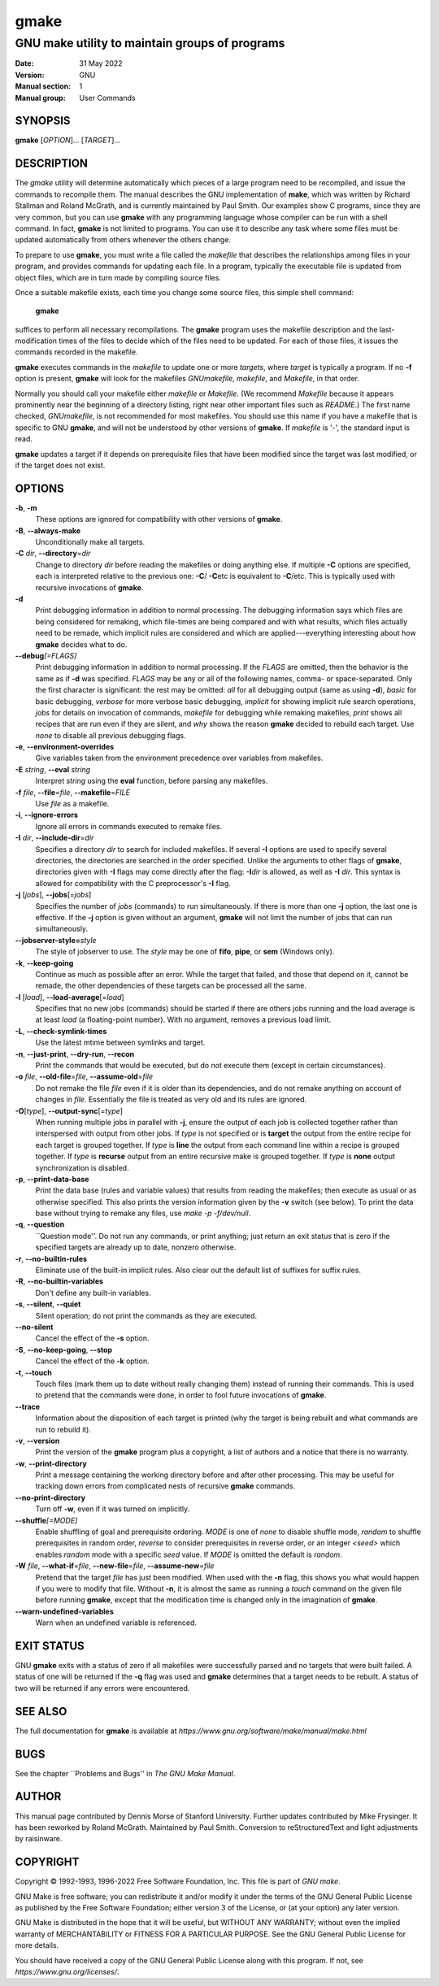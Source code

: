 =====
gmake
=====

-----------------------------------------------
GNU make utility to maintain groups of programs
-----------------------------------------------

:Date:           31 May 2022
:Version:        GNU
:Manual section: 1
:Manual group:   User Commands


SYNOPSIS
========

**gmake** [*OPTION*]... [*TARGET*]...

DESCRIPTION
===========

The *gmake* utility will determine automatically which pieces of a large
program need to be recompiled, and issue the commands to recompile them.
The manual describes the GNU implementation of **make**, which was
written by Richard Stallman and Roland McGrath, and is currently
maintained by Paul Smith. Our examples show C programs, since they are
very common, but you can use **gmake** with any programming language
whose compiler can be run with a shell command. In fact, **gmake** is not
limited to programs. You can use it to describe any task where some
files must be updated automatically from others whenever the others
change.

To prepare to use **gmake**, you must write a file called the *makefile*
that describes the relationships among files in your program, and
provides commands for updating each file. In a program, typically the
executable file is updated from object files, which are in turn made by
compiling source files.

Once a suitable makefile exists, each time you change some source files,
this simple shell command:

   **gmake**

suffices to perform all necessary recompilations. The **gmake** program
uses the makefile description and the last-modification times of the
files to decide which of the files need to be updated. For each of those
files, it issues the commands recorded in the makefile.

**gmake** executes commands in the *makefile* to update one or more
*targets*, where *target* is typically a program. If no **-f** option is
present, **gmake** will look for the makefiles *GNUmakefile*, *makefile*,
and *Makefile*, in that order.

Normally you should call your makefile either *makefile* or *Makefile*.
(We recommend *Makefile* because it appears prominently near the
beginning of a directory listing, right near other important files such
as *README*.) The first name checked, *GNUmakefile*, is not recommended
for most makefiles. You should use this name if you have a makefile that
is specific to GNU **gmake**, and will not be understood by other
versions of **gmake**. If *makefile* is '-', the standard input is read.

**gmake** updates a target if it depends on prerequisite files that have
been modified since the target was last modified, or if the target does
not exist.

OPTIONS
=======

**-b**, **-m**
   These options are ignored for compatibility with other versions of
   **gmake**.

**-B**, **--always-make**
   Unconditionally make all targets.

**-C** *dir*, **--directory**\ =\ *dir*
   Change to directory *dir* before reading the makefiles or doing
   anything else. If multiple **-C** options are specified, each is
   interpreted relative to the previous one: **-C**/ **-C**\ etc is
   equivalent to **-C**/etc. This is typically used with recursive
   invocations of **gmake**.

**-d**
   Print debugging information in addition to normal processing. The
   debugging information says which files are being considered for
   remaking, which file-times are being compared and with what results,
   which files actually need to be remade, which implicit rules are
   considered and which are applied---everything interesting about how
   **gmake** decides what to do.

**--debug**\ *[=FLAGS]*
   Print debugging information in addition to normal processing. If the
   *FLAGS* are omitted, then the behavior is the same as if **-d** was
   specified. *FLAGS* may be any or all of the following names, comma-
   or space-separated. Only the first character is significant: the rest
   may be omitted: *all* for all debugging output (same as using
   **-d**), *basic* for basic debugging, *verbose* for more verbose
   basic debugging, *implicit* for showing implicit rule search
   operations, *jobs* for details on invocation of commands, *makefile*
   for debugging while remaking makefiles, *print* shows all recipes
   that are run even if they are silent, and *why* shows the reason
   **gmake** decided to rebuild each target. Use *none* to disable all
   previous debugging flags.

**-e**, **--environment-overrides**
   Give variables taken from the environment precedence over variables
   from makefiles.

**-E** *string*, **--eval** *string*
   Interpret *string* using the **eval** function, before parsing any
   makefiles.

**-f** *file*, **--file**\ =\ *file*, **--makefile**\ =\ *FILE*
   Use *file* as a makefile.

**-i**, **--ignore-errors**
   Ignore all errors in commands executed to remake files.

**-I** *dir*, **--include-dir**\ =\ *dir*
   Specifies a directory *dir* to search for included makefiles. If
   several **-I** options are used to specify several directories, the
   directories are searched in the order specified. Unlike the arguments
   to other flags of **gmake**, directories given with **-I** flags may
   come directly after the flag: **-I**\ *dir* is allowed, as well as
   **-I** *dir*. This syntax is allowed for compatibility with the C
   preprocessor's **-I** flag.

**-j** [*jobs*], **--jobs**\ [=\ *jobs*]
   Specifies the number of *jobs* (commands) to run simultaneously. If
   there is more than one **-j** option, the last one is effective. If
   the **-j** option is given without an argument, **gmake** will not
   limit the number of jobs that can run simultaneously.

**--jobserver-style=**\ *style*
   The style of jobserver to use. The *style* may be one of **fifo**,
   **pipe**, or **sem** (Windows only).

**-k**, **--keep-going**
   Continue as much as possible after an error. While the target that
   failed, and those that depend on it, cannot be remade, the other
   dependencies of these targets can be processed all the same.

**-l** [*load*], **--load-average**\ [=\ *load*]
   Specifies that no new jobs (commands) should be started if there are
   others jobs running and the load average is at least *load* (a
   floating-point number). With no argument, removes a previous load
   limit.

**-L**, **--check-symlink-times**
   Use the latest mtime between symlinks and target.

**-n**, **--just-print**, **--dry-run**, **--recon**
   Print the commands that would be executed, but do not execute them
   (except in certain circumstances).

**-o** *file*, **--old-file**\ =\ *file*, **--assume-old**\ =\ *file*
   Do not remake the file *file* even if it is older than its
   dependencies, and do not remake anything on account of changes in
   *file*. Essentially the file is treated as very old and its rules are
   ignored.

**-O**\ [*type*], **--output-sync**\ [=\ *type*]
   When running multiple jobs in parallel with **-j**, ensure the output
   of each job is collected together rather than interspersed with
   output from other jobs. If *type* is not specified or is **target**
   the output from the entire recipe for each target is grouped
   together. If *type* is **line** the output from each command line
   within a recipe is grouped together. If *type* is **recurse** output
   from an entire recursive make is grouped together. If *type* is
   **none** output synchronization is disabled.

**-p**, **--print-data-base**
   Print the data base (rules and variable values) that results from
   reading the makefiles; then execute as usual or as otherwise
   specified. This also prints the version information given by the
   **-v** switch (see below). To print the data base without trying to
   remake any files, use *make -p -f/dev/null*.

**-q**, **--question**
   \``Question mode''. Do not run any commands, or print anything; just
   return an exit status that is zero if the specified targets are
   already up to date, nonzero otherwise.

**-r**, **--no-builtin-rules**
   Eliminate use of the built-in implicit rules. Also clear out the
   default list of suffixes for suffix rules.

**-R**, **--no-builtin-variables**
   Don't define any built-in variables.

**-s**, **--silent**, **--quiet**
   Silent operation; do not print the commands as they are executed.

**--no-silent**
   Cancel the effect of the **-s** option.

**-S**, **--no-keep-going**, **--stop**
   Cancel the effect of the **-k** option.

**-t**, **--touch**
   Touch files (mark them up to date without really changing them)
   instead of running their commands. This is used to pretend that the
   commands were done, in order to fool future invocations of **gmake**.

**--trace**
   Information about the disposition of each target is printed (why the
   target is being rebuilt and what commands are run to rebuild it).

**-v**, **--version**
   Print the version of the **gmake** program plus a copyright, a list of
   authors and a notice that there is no warranty.

**-w**, **--print-directory**
   Print a message containing the working directory before and after
   other processing. This may be useful for tracking down errors from
   complicated nests of recursive **gmake** commands.

**--no-print-directory**
   Turn off **-w**, even if it was turned on implicitly.

**--shuffle**\ *[=MODE]*
   Enable shuffling of goal and prerequisite ordering. *MODE* is one of
   *none* to disable shuffle mode, *random* to shuffle prerequisites in
   random order, *reverse* to consider prerequisites in reverse order,
   or an integer *<seed>* which enables *random* mode with a specific
   *seed* value. If *MODE* is omitted the default is *random*.

**-W** *file*, **--what-if**\ =\ *file*, **--new-file**\ =\ *file*, **--assume-new**\ =\ *file*
   Pretend that the target *file* has just been modified. When used with
   the **-n** flag, this shows you what would happen if you were to
   modify that file. Without **-n**, it is almost the same as running a
   *touch* command on the given file before running **gmake**, except
   that the modification time is changed only in the imagination of
   **gmake**.

**--warn-undefined-variables**
   Warn when an undefined variable is referenced.

EXIT STATUS
===========

GNU **gmake** exits with a status of zero if all makefiles were
successfully parsed and no targets that were built failed. A status of
one will be returned if the **-q** flag was used and **gmake** determines
that a target needs to be rebuilt. A status of two will be returned if
any errors were encountered.

SEE ALSO
========

The full documentation for **gmake** is available at
*https://www.gnu.org/software/make/manual/make.html*

BUGS
====

See the chapter \``Problems and Bugs'' in *The GNU Make Manual*.

AUTHOR
======

This manual page contributed by Dennis Morse of Stanford University.
Further updates contributed by Mike Frysinger. It has been reworked by
Roland McGrath. Maintained by Paul Smith. Conversion to reStructuredText
and light adjustments by raisinware.

COPYRIGHT
=========

Copyright © 1992-1993, 1996-2022 Free Software Foundation, Inc. This
file is part of *GNU make*.

GNU Make is free software; you can redistribute it and/or modify it
under the terms of the GNU General Public License as published by the
Free Software Foundation; either version 3 of the License, or (at your
option) any later version.

GNU Make is distributed in the hope that it will be useful, but WITHOUT
ANY WARRANTY; without even the implied warranty of MERCHANTABILITY or
FITNESS FOR A PARTICULAR PURPOSE. See the GNU General Public License for
more details.

You should have received a copy of the GNU General Public License along
with this program. If not, see *https://www.gnu.org/licenses/*.
